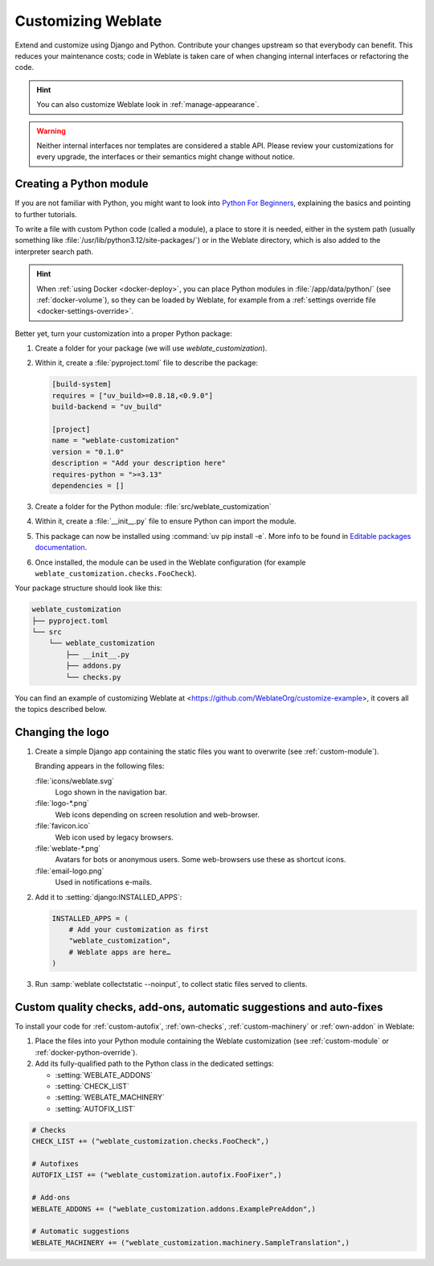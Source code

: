 Customizing Weblate
===================

Extend and customize using Django and Python.
Contribute your changes upstream so that everybody can benefit. This reduces
your maintenance costs; code in Weblate is taken care of when changing internal
interfaces or refactoring the code.

.. hint::

   You can also customize Weblate look in :ref:`manage-appearance`.

.. warning::


   Neither internal interfaces nor templates are considered a stable API.
   Please review your customizations for every upgrade, the interfaces or their
   semantics might change without notice.

.. seealso::

   :ref:`contributing`

.. _custom-module:

Creating a Python module
------------------------

If you are not familiar with Python, you might want to look into `Python For
Beginners <https://www.python.org/about/gettingstarted/>`_, explaining the
basics and pointing to further tutorials.

To write a file with custom Python code (called a module), a place to store it
is needed, either in the system path (usually something like
:file:`/usr/lib/python3.12/site-packages/`) or in the Weblate directory, which
is also added to the interpreter search path.

.. hint::

   When :ref:`using Docker <docker-deploy>`, you can place Python modules in
   :file:`/app/data/python/` (see :ref:`docker-volume`), so they can be loaded
   by Weblate, for example from a :ref:`settings override file
   <docker-settings-override>`.

Better yet, turn your customization into a proper Python package:

1. Create a folder for your package (we will use `weblate_customization`).
2. Within it, create a :file:`pyproject.toml` file to describe the package:

   .. code-block:: toml

      [build-system]
      requires = ["uv_build>=0.8.18,<0.9.0"]
      build-backend = "uv_build"

      [project]
      name = "weblate-customization"
      version = "0.1.0"
      description = "Add your description here"
      requires-python = ">=3.13"
      dependencies = []

3. Create a folder for the Python module: :file:`src/weblate_customization`
4. Within it, create a :file:`__init__.py` file to ensure Python can import the module.
5. This package can now be installed using :command:`uv pip install -e`. More info to be found in `Editable packages documentation`_.
6. Once installed, the module can be used in the Weblate configuration
   (for example ``weblate_customization.checks.FooCheck``).

.. _Editable packages documentation: https://docs.astral.sh/uv/pip/packages/#editable-packages

Your package structure should look like this:

.. code-block:: text

    weblate_customization
    ├── pyproject.toml
    └── src
        └── weblate_customization
            ├── __init__.py
            ├── addons.py
            └── checks.py

You can find an example of customizing Weblate at
<https://github.com/WeblateOrg/customize-example>, it covers all the topics
described below.

Changing the logo
-----------------

1. Create a simple Django app containing the static files you want to overwrite
   (see :ref:`custom-module`).

   Branding appears in the following files:

   :file:`icons/weblate.svg`
       Logo shown in the navigation bar.
   :file:`logo-*.png`
       Web icons depending on screen resolution and web-browser.
   :file:`favicon.ico`
       Web icon used by legacy browsers.
   :file:`weblate-*.png`
       Avatars for bots or anonymous users. Some web-browsers use these as shortcut icons.
   :file:`email-logo.png`
       Used in notifications e-mails.

2. Add it to :setting:`django:INSTALLED_APPS`:

   .. code-block:: python

      INSTALLED_APPS = (
          # Add your customization as first
          "weblate_customization",
          # Weblate apps are here…
      )

3. Run :samp:`weblate collectstatic --noinput`, to collect static files served to
   clients.

.. seealso::

   * :doc:`django:howto/static-files/index`
   * :ref:`static-files`

.. _custom-addon-modules:
.. _custom-check-modules:
.. _custom-modules:

Custom quality checks, add-ons, automatic suggestions and auto-fixes
--------------------------------------------------------------------

To install your code for :ref:`custom-autofix`, :ref:`own-checks`,
:ref:`custom-machinery` or :ref:`own-addon` in Weblate:

1. Place the files into your Python module containing the Weblate customization
   (see :ref:`custom-module` or :ref:`docker-python-override`).
2. Add its fully-qualified path to the Python class in the dedicated settings:

   * :setting:`WEBLATE_ADDONS`
   * :setting:`CHECK_LIST`
   * :setting:`WEBLATE_MACHINERY`
   * :setting:`AUTOFIX_LIST`

.. code-block:: python

    # Checks
    CHECK_LIST += ("weblate_customization.checks.FooCheck",)

    # Autofixes
    AUTOFIX_LIST += ("weblate_customization.autofix.FooFixer",)

    # Add-ons
    WEBLATE_ADDONS += ("weblate_customization.addons.ExamplePreAddon",)

    # Automatic suggestions
    WEBLATE_MACHINERY += ("weblate_customization.machinery.SampleTranslation",)

.. seealso::

   * :ref:`custom-autofix`
   * :ref:`own-checks`
   * :ref:`own-addon`
   * :ref:`addon-script`
